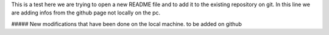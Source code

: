 This is a test 
here we are trying to open a new README file and to add it to the existing repository on git.
In this line we are adding infos from the github page not locally on the pc.


##### New modifications that have been done on the local machine. to be added on github
